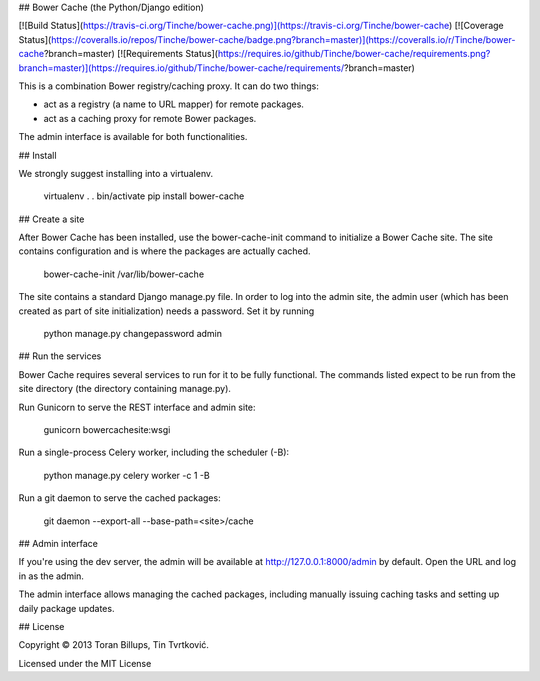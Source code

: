 ## Bower Cache (the Python/Django edition)

[![Build Status](https://travis-ci.org/Tinche/bower-cache.png)](https://travis-ci.org/Tinche/bower-cache)
[![Coverage Status](https://coveralls.io/repos/Tinche/bower-cache/badge.png?branch=master)](https://coveralls.io/r/Tinche/bower-cache?branch=master)
[![Requirements Status](https://requires.io/github/Tinche/bower-cache/requirements.png?branch=master)](https://requires.io/github/Tinche/bower-cache/requirements/?branch=master)

This is a combination Bower registry/caching proxy. It can do two things:

* act as a registry (a name to URL mapper) for remote packages.
* act as a caching proxy for remote Bower packages.

The admin interface is available for both functionalities.

## Install

We strongly suggest installing into a virtualenv.

    virtualenv .
    . bin/activate
    pip install bower-cache

## Create a site

After Bower Cache has been installed, use the bower-cache-init command to
initialize a Bower Cache site. The site contains configuration and is where the
packages are actually cached.

    bower-cache-init /var/lib/bower-cache

The site contains a standard Django manage.py file. In order to log into the
admin site, the admin user (which has been created as part of site
initialization) needs a password. Set it by running

    python manage.py changepassword admin

## Run the services

Bower Cache requires several services to run for it to be fully functional. The
commands listed expect to be run from the site directory (the directory
containing manage.py).

Run Gunicorn to serve the REST interface and admin site:

    gunicorn bowercachesite:wsgi

Run a single-process Celery worker, including the scheduler (-B):

    python manage.py celery worker -c 1 -B

Run a git daemon to serve the cached packages:

    git daemon --export-all --base-path=<site>/cache

## Admin interface

If you're using the dev server, the admin will be available at 
http://127.0.0.1:8000/admin by default. Open the URL and log in as the admin.

The admin interface allows managing the cached packages, including manually
issuing caching tasks and setting up daily package updates.

## License

Copyright © 2013 Toran Billups, Tin Tvrtković.

Licensed under the MIT License




